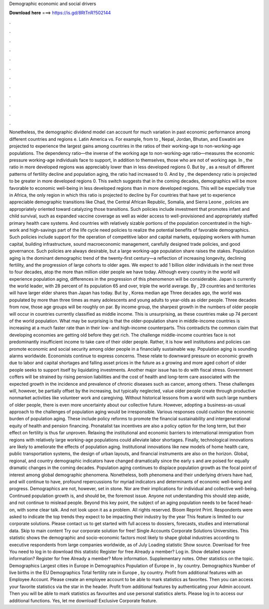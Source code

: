 Demographic economic and social drivers

𝐃𝐨𝐰𝐧𝐥𝐨𝐚𝐝 𝐡𝐞𝐫𝐞 ===> https://is.gd/8RtTnR?502144

.

.

.

.

.

.

.

.

.

.

.

.

Nonetheless, the demographic dividend model can account for much variation in past economic performance among different countries and regions e. Latin America vs. For example, from to , Nepal, Jordan, Bhutan, and Eswatini are projected to experience the largest gains among countries in the ratios of their working-age to non-working-age populations.
The dependency ratio—the inverse of the working age to non-working-age ratio—measures the economic pressure working-age individuals face to support, in addition to themselves, those who are not of working age.
In , the ratio in more developed regions was appreciably lower than in less developed regions 0. But by , as a result of different patterns of fertility decline and population aging, the ratio had increased to 0. And by , the dependency ratio is projected to be greater in more developed regions 0. This switch suggests that in the coming decades, demographics will be more favorable to economic well-being in less developed regions than in more developed regions.
This will be especially true in Africa, the only region in which this ratio is projected to decline by  For countries that have yet to experience appreciable demographic transitions like Chad, the Central African Republic, Somalia, and Sierra Leone , policies are appropriately oriented toward catalyzing those transitions. Such policies include investment that promotes infant and child survival, such as expanded vaccine coverage as well as wider access to well-provisioned and appropriately staffed primary health care systems.
And countries with relatively sizable portions of the population concentrated in the high-work and high-savings part of the life cycle need policies to realize the potential benefits of favorable demographics. Such policies include support for the operation of competitive labor and capital markets, equipping workers with human capital, building infrastructure, sound macroeconomic management, carefully designed trade policies, and good governance.
Such policies are always desirable, but a large working-age population share raises the stakes. Population aging is the dominant demographic trend of the twenty-first century—a reflection of increasing longevity, declining fertility, and the progression of large cohorts to older ages. We expect to add 1 billion older individuals in the next three to four decades, atop the more than million older people we have today.
Although every country in the world will experience population aging, differences in the progression of this phenomenon will be considerable. Japan is currently the world leader, with 28 percent of its population 65 and over, triple the world average. By , 29 countries and territories will have larger elder shares than Japan has today. But by , Korea median age  Three decades ago, the world was populated by more than three times as many adolescents and young adults to year-olds as older people.
Three decades from now, those age groups will be roughly on par. By income group, the sharpest growth in the numbers of older people will occur in countries currently classified as middle income. This is unsurprising, as these countries make up 74 percent of the world population.
What may be surprising is that the older-population share in middle-income countries is increasing at a much faster rate than in their low- and high-income counterparts. This contradicts the common claim that developing economies are getting old before they get rich.
The challenge middle-income countries face is not predominantly insufficient income to take care of their older people. Rather, it is how well institutions and policies can promote economic and social security among older people in a financially sustainable way.
Population aging is sounding alarms worldwide. Economists continue to express concerns. These relate to downward pressure on economic growth due to labor and capital shortages and falling asset prices in the future as a growing and more aged cohort of older people seeks to support itself by liquidating investments. Another major issue has to do with fiscal stress. Government coffers will be strained by rising pension liabilities and the cost of health and long-term care associated with the expected growth in the incidence and prevalence of chronic diseases such as cancer, among others.
These challenges will, however, be partially offset by the increasing, but typically neglected, value older people create through productive nonmarket activities like volunteer work and caregiving. Without historical lessons from a world with such large numbers of older people, there is even more uncertainty about our collective future.
However, adopting a business-as-usual approach to the challenges of population aging would be irresponsible. Various responses could cushion the economic burden of population aging. These include policy reforms to promote the financial sustainability and intergenerational equity of health and pension financing.
Pronatalist tax incentives are also a policy option for the long term, but their effect on fertility is thus far unproven. Relaxing the institutional and economic barriers to international immigration from regions with relatively large working-age populations could alleviate labor shortages. Finally, technological innovations are likely to ameliorate the effects of population aging.
Institutional innovations like new models of home health care, public transportation systems, the design of urban layouts, and financial instruments are also on the horizon. Global, regional, and country demographic indicators have changed dramatically since the early s and are poised for equally dramatic changes in the coming decades.
Population aging continues to displace population growth as the focal point of interest among global demographic phenomena. Nonetheless, both phenomena and their underlying drivers have had, and will continue to have, profound repercussions for myriad indicators and determinants of economic well-being and progress.
Demographics are not, however, set in stone. Nor are their implications for individual and collective well-being. Continued population growth is, and should be, the foremost issue.
Anyone not understanding this should step aside, and not continue to mislead people. Beyond this key point, the subject of an aging population needs to be faced head-on, with some clear talk. And not look upon it as a problem. All rights reserved. Bloom Reprint Print. Respondents were asked to indicate the top trends they expect to be impacting their industry by the year  This feature is limited to our corporate solutions. Please contact us to get started with full access to dossiers, forecasts, studies and international data.
Skip to main content Try our corporate solution for free! Single Accounts Corporate Solutions Universities. This statistic shows the demographic and socio-economic factors most likely to shape global industries according to executive respondents from large companies worldwide, as of July  Loading statistic Show source.
Download for free You need to log in to download this statistic Register for free Already a member? Log in. Show detailed source information? Register for free Already a member? More information.
Supplementary notes. Other statistics on the topic. Demographics Largest cities in Europe in  Demographics Population of Europe in , by country. Demographics Number of live births in the EU  Demographics Total fertility rate in Europe , by country. Profit from additional features with an Employee Account. Please create an employee account to be able to mark statistics as favorites.
Then you can access your favorite statistics via the star in the header. Profit from additional features by authenticating your Admin account.
Then you will be able to mark statistics as favourites and use personal statistics alerts. Please log in to access our additional functions. Yes, let me download! Exclusive Corporate feature.